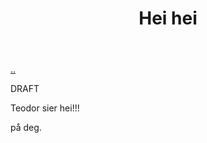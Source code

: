 :PROPERTIES:
:ID: 93a28014-d70c-4995-b82b-03d25f478338
:END:
#+TITLE: Hei hei

[[file:..][..]]

DRAFT

Teodor sier hei!!!

på deg.
